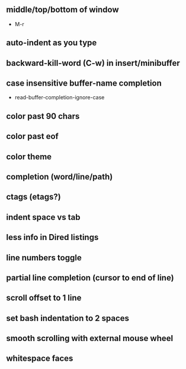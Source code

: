 ** middle/top/bottom of window
   * M-r
** auto-indent as you type
** backward-kill-word (C-w) in insert/minibuffer
** case insensitive buffer-name completion
   * read-buffer-completion-ignore-case
** color past 90 chars
** color past eof
** color theme
** completion (word/line/path)
** ctags (etags?)
** indent space vs tab
** less info in Dired listings
** line numbers toggle
** partial line completion (cursor to end of line)
** scroll offset to 1 line
** set bash indentation to 2 spaces
** smooth scrolling with external mouse wheel
** whitespace faces
